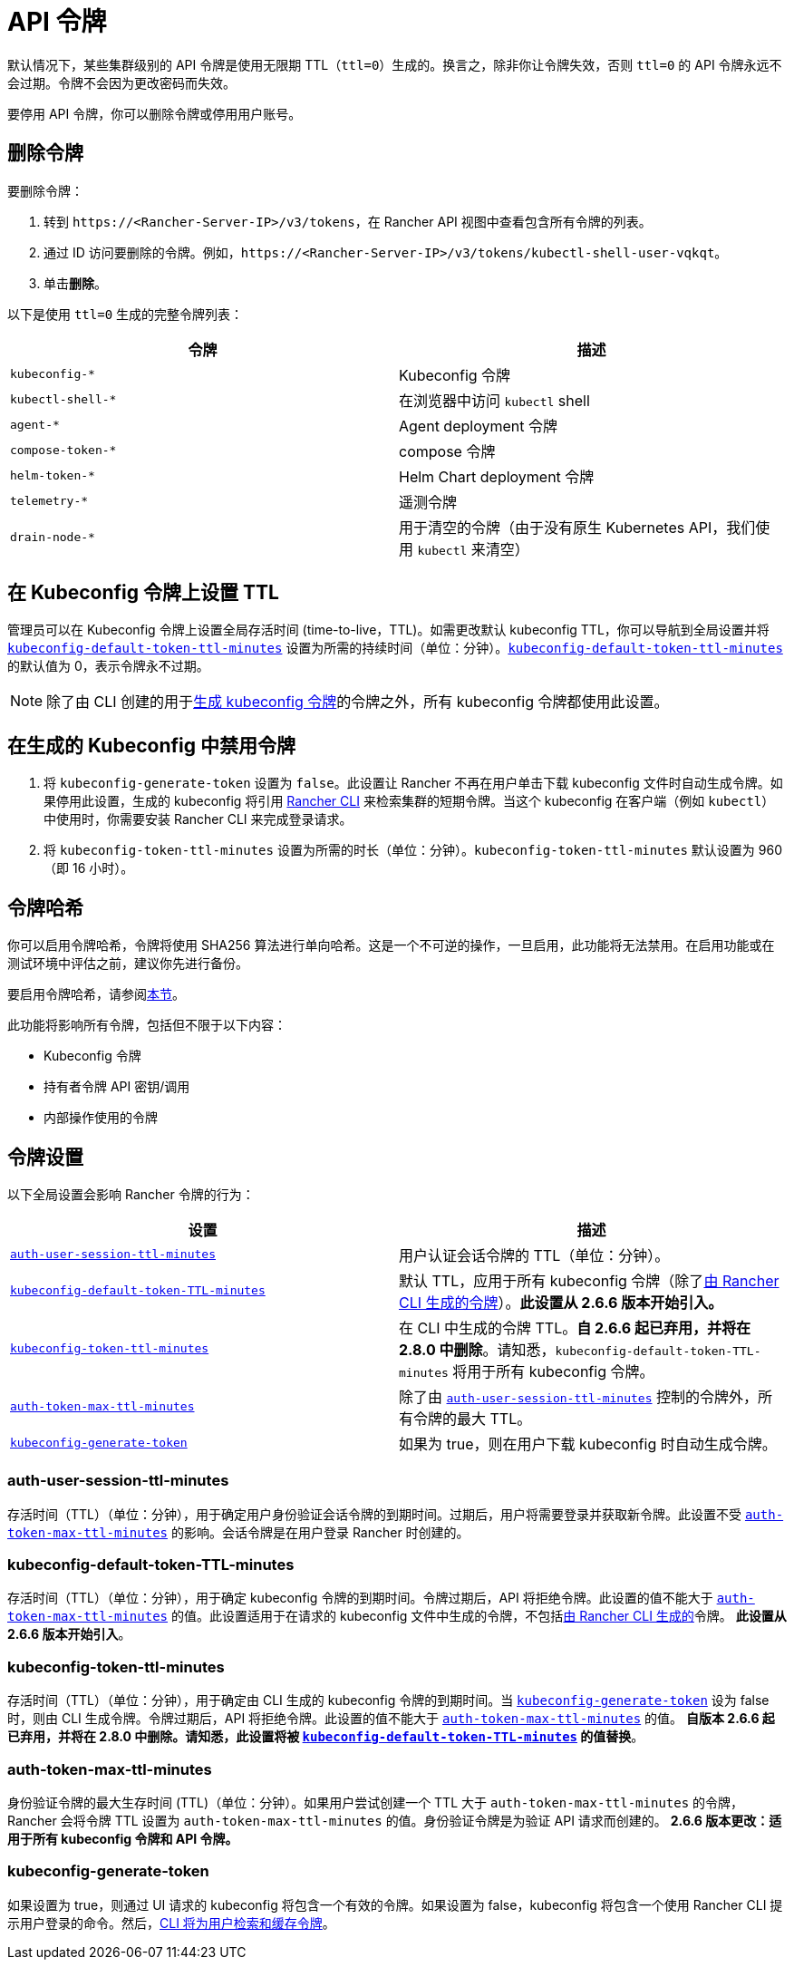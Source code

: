 = API 令牌

默认情况下，某些集群级别的 API 令牌是使用无限期 TTL（`ttl=0`）生成的。换言之，除非你让令牌失效，否则 `ttl=0` 的 API 令牌永远不会过期。令牌不会因为更改密码而失效。

要停用 API 令牌，你可以删除令牌或停用用户账号。

== 删除令牌

要删除令牌：

. 转到 `\https://<Rancher-Server-IP>/v3/tokens`，在 Rancher API 视图中查看包含所有令牌的列表。
. 通过 ID 访问要删除的令牌。例如，`\https://<Rancher-Server-IP>/v3/tokens/kubectl-shell-user-vqkqt`。
. 单击**删除**。

以下是使用 `ttl=0` 生成的完整令牌列表：

|===
| 令牌 | 描述

| `kubeconfig-*`
| Kubeconfig 令牌

| `kubectl-shell-*`
| 在浏览器中访问 `kubectl` shell

| `agent-*`
| Agent deployment 令牌

| `compose-token-*`
| compose 令牌

| `helm-token-*`
| Helm Chart deployment 令牌

| `telemetry-*`
| 遥测令牌

| `drain-node-*`
| 用于清空的令牌（由于没有原生 Kubernetes API，我们使用 `kubectl` 来清空）
|===

== 在 Kubeconfig 令牌上设置 TTL

管理员可以在 Kubeconfig 令牌上设置全局存活时间 (time-to-live，TTL)。如需更改默认 kubeconfig TTL，你可以导航到全局设置并将 <<_kubeconfig_default_token_ttl_minutes,`kubeconfig-default-token-ttl-minutes`>> 设置为所需的持续时间（单位：分钟）。<<_kubeconfig_default_token_ttl_minutes,`kubeconfig-default-token-ttl-minutes`>> 的默认值为 0，表示令牌永不过期。

[NOTE]
====

除了由 CLI 创建的用于<<_在生成的_kubeconfig_中禁用令牌,生成 kubeconfig 令牌>>的令牌之外，所有 kubeconfig 令牌都使用此设置。
====


== 在生成的 Kubeconfig 中禁用令牌

. 将 `kubeconfig-generate-token` 设置为 `false`。此设置让 Rancher 不再在用户单击下载 kubeconfig 文件时自动生成令牌。如果停用此设置，生成的 kubeconfig 将引用 xref:rancher-admin/cli/kubectl.adoc#_使用_kubectl_和_kubeconfig_令牌进行_ttl_认证[Rancher CLI] 来检索集群的短期令牌。当这个 kubeconfig 在客户端（例如 `kubectl`）中使用时，你需要安装 Rancher CLI 来完成登录请求。
. 将 `kubeconfig-token-ttl-minutes` 设置为所需的时长（单位：分钟）。`kubeconfig-token-ttl-minutes` 默认设置为 960（即 16 小时）。

== 令牌哈希

你可以启用令牌哈希，令牌将使用 SHA256 算法进行单向哈希。这是一个不可逆的操作，一旦启用，此功能将无法禁用。在启用功能或在测试环境中评估之前，建议你先进行备份。

要启用令牌哈希，请参阅xref:rancher-admin/experimental-features/experimental-features.adoc[本节]。

此功能将影响所有令牌，包括但不限于以下内容：

* Kubeconfig 令牌
* 持有者令牌 API 密钥/调用
* 内部操作使用的令牌

== 令牌设置

以下全局设置会影响 Rancher 令牌的行为：

|===
| 设置 | 描述

| <<_auth_user_session_ttl_minutes,`auth-user-session-ttl-minutes`>>
| 用户认证会话令牌的 TTL（单位：分钟）。

| <<_kubeconfig_default_token_ttl_minutes,`kubeconfig-default-token-TTL-minutes`>>
| 默认 TTL，应用于所有 kubeconfig 令牌（除了<<_在生成的_kubeconfig_中禁用令牌,由 Rancher CLI 生成的令牌>>）。*此设置从 2.6.6 版本开始引入。*

| <<_kubeconfig_token_ttl_minutes,`kubeconfig-token-ttl-minutes`>>
| 在 CLI 中生成的令牌 TTL。*自 2.6.6 起已弃用，并将在 2.8.0 中删除*。请知悉，`kubeconfig-default-token-TTL-minutes` 将用于所有 kubeconfig 令牌。

| <<_auth_token_max_ttl_minutes,`auth-token-max-ttl-minutes`>>
| 除了由 <<_auth_user_session_ttl_minutes,`auth-user-session-ttl-minutes`>> 控制的令牌外，所有令牌的最大 TTL。

| <<_kubeconfig_generate_token,`kubeconfig-generate-token`>>
| 如果为 true，则在用户下载 kubeconfig 时自动生成令牌。
|===

=== auth-user-session-ttl-minutes

存活时间（TTL）（单位：分钟），用于确定用户身份验证会话令牌的到期时间。过期后，用户将需要登录并获取新令牌。此设置不受 <<_auth_token_max_ttl_minutes,`auth-token-max-ttl-minutes`>> 的影响。会话令牌是在用户登录 Rancher 时创建的。

=== kubeconfig-default-token-TTL-minutes

存活时间（TTL）（单位：分钟），用于确定 kubeconfig 令牌的到期时间。令牌过期后，API 将拒绝令牌。此设置的值不能大于 <<_auth_token_max_ttl_minutes,`auth-token-max-ttl-minutes`>> 的值。此设置适用于在请求的 kubeconfig 文件中生成的令牌，不包括<<_在生成的_kubeconfig_中禁用令牌,由 Rancher CLI 生成的>>令牌。
*此设置从 2.6.6 版本开始引入*。

=== kubeconfig-token-ttl-minutes

存活时间（TTL）（单位：分钟），用于确定由 CLI 生成的 kubeconfig 令牌的到期时间。当 <<_kubeconfig_generate_token,`kubeconfig-generate-token`>> 设为 false 时，则由 CLI 生成令牌。令牌过期后，API 将拒绝令牌。此设置的值不能大于 <<_auth_token_max_ttl_minutes,`auth-token-max-ttl-minutes`>> 的值。
*自版本 2.6.6 起已弃用，并将在 2.8.0 中删除。请知悉，此设置将被 <<_kubeconfig_default_token_ttl_minutes,`kubeconfig-default-token-TTL-minutes`>> 的值替换*。

=== auth-token-max-ttl-minutes

身份验证令牌的最大生存时间 (TTL)（单位：分钟）。如果用户尝试创建一个 TTL 大于 `auth-token-max-ttl-minutes` 的令牌，Rancher 会将令牌 TTL 设置为 `auth-token-max-ttl-minutes` 的值。身份验证令牌是为验证 API 请求而创建的。
*2.6.6 版本更改：适用于所有 kubeconfig 令牌和 API 令牌。*

=== kubeconfig-generate-token

如果设置为 true，则通过 UI 请求的 kubeconfig 将包含一个有效的令牌。如果设置为 false，kubeconfig 将包含一个使用 Rancher CLI 提示用户登录的命令。然后，xref:rancher-admin/cli/kubectl.adoc#_使用_kubectl_和_kubeconfig_令牌进行_ttl_认证[CLI 将为用户检索和缓存令牌]。
